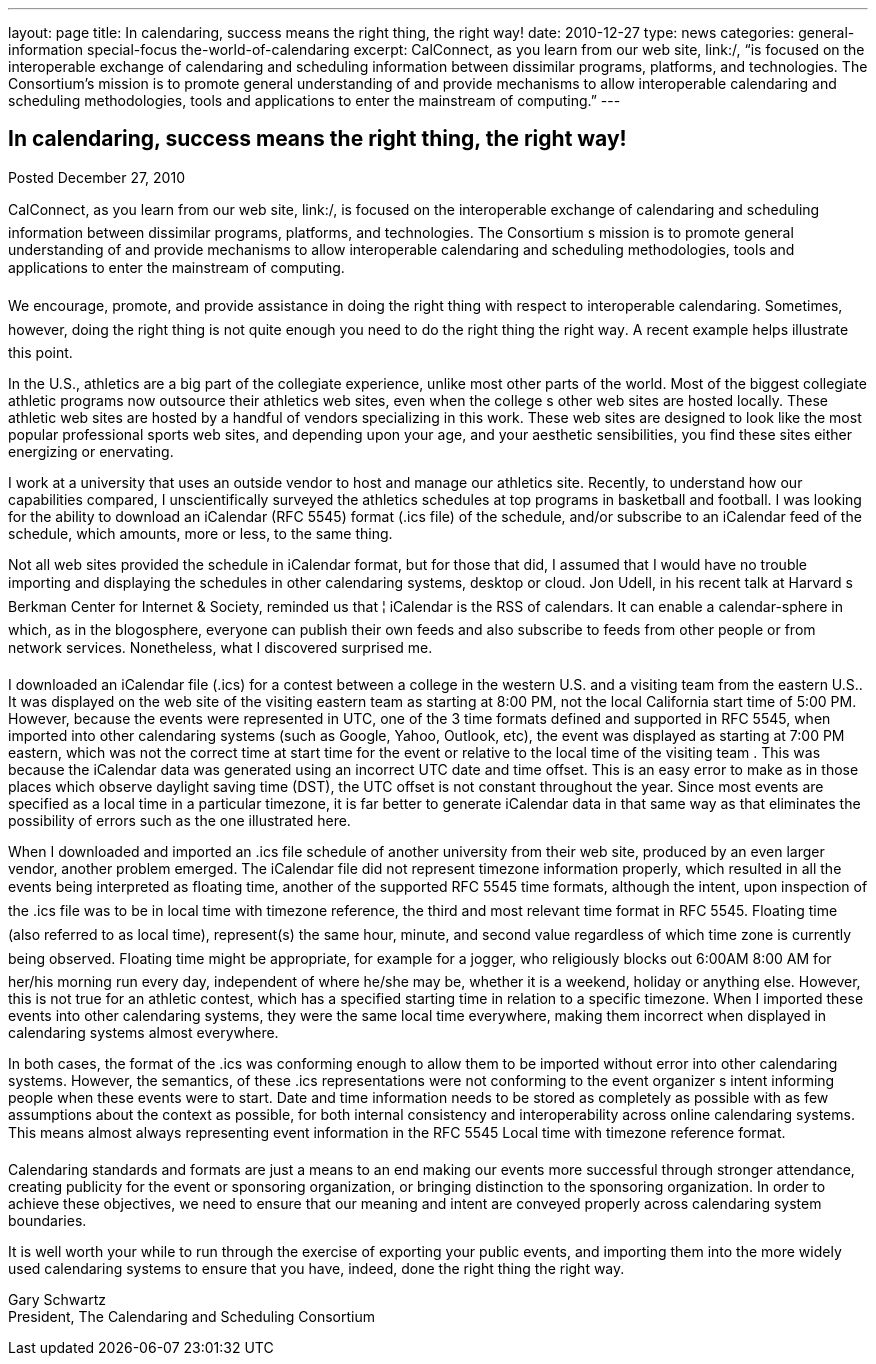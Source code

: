 ---
layout: page
title: In calendaring, success means the right thing, the right way!
date: 2010-12-27
type: news
categories: general-information special-focus the-world-of-calendaring
excerpt: CalConnect, as you learn from our web site, link:/, “is focused on the interoperable exchange of calendaring and scheduling information between dissimilar programs, platforms, and technologies. The Consortium’s mission is to promote general understanding of and provide mechanisms to allow interoperable calendaring and scheduling methodologies, tools and applications to enter the mainstream of computing.”
---

== In calendaring, success means the right thing, the right way!

Posted December 27, 2010 

CalConnect, as you learn from our web site, link:/, is focused on the interoperable exchange of calendaring and scheduling information between dissimilar programs, platforms, and technologies. The Consortium s mission is to promote general understanding of and provide mechanisms to allow interoperable calendaring and scheduling methodologies, tools and applications to enter the mainstream of computing.

We encourage, promote, and provide assistance in doing the right thing with respect to interoperable calendaring. Sometimes, however, doing the right thing is not quite enough  you need to do the right thing the right way. A recent example helps illustrate this point.

In the U.S., athletics are a big part of the collegiate experience, unlike most other parts of the world. Most of the biggest collegiate athletic programs now outsource their athletics web sites, even when the college s other web sites are hosted locally. These athletic web sites are hosted by a handful of vendors specializing in this work. These web sites are designed to look like the most popular professional sports web sites, and depending upon your age, and your aesthetic sensibilities, you find these sites either energizing or enervating.

I work at a university that uses an outside vendor to host and manage our athletics site. Recently, to understand how our capabilities compared, I unscientifically surveyed the athletics schedules at top programs in basketball and football. I was looking for the ability to download an iCalendar (RFC 5545) format (.ics file) of the schedule, and/or subscribe to an iCalendar feed of the schedule, which amounts, more or less, to the same thing.

Not all web sites provided the schedule in iCalendar format, but for those that did, I assumed that I would have no trouble importing and displaying the schedules in other calendaring systems, desktop or cloud. Jon Udell, in his recent talk at Harvard s Berkman Center for Internet & Society, reminded us that ¦ iCalendar is the RSS of calendars. It can enable a calendar-sphere in which, as in the blogosphere, everyone can publish their own feeds and also subscribe to feeds from other people or from network services. Nonetheless, what I discovered surprised me.

I downloaded an iCalendar file (.ics) for a contest between a college in the western U.S. and a visiting team from the eastern U.S.. It was displayed on the web site of the visiting eastern team as starting at 8:00 PM, not the local California start time of 5:00 PM. However, because the events were represented in UTC, one of the 3 time formats defined and supported in RFC 5545, when imported into other calendaring systems (such as Google, Yahoo, Outlook, etc), the event was displayed as starting at 7:00 PM eastern, which was not the correct time at start time for the event or relative to the local time of the visiting team . This was because the iCalendar data was generated using an incorrect UTC date and time offset. This is an easy error to make as in those places which observe daylight saving time (DST), the UTC offset is not constant throughout the year. Since most events are specified as a local time in a particular timezone, it is far better to generate iCalendar data in that same way as that eliminates the possibility of errors such as the one illustrated here.

When I downloaded and imported an .ics file schedule of another university from their web site, produced by an even larger vendor, another problem emerged. The iCalendar file did not represent timezone information properly, which resulted in all the events being interpreted as floating time, another of the supported RFC 5545 time formats, although the intent, upon inspection of the .ics file was to be in local time with timezone reference, the third and most relevant time format in RFC 5545. Floating time (also referred to as local time), represent(s) the same hour, minute, and second value regardless of which time zone is currently being observed. Floating time might be appropriate, for example for a jogger, who religiously blocks out 6:00AM  8:00 AM for her/his morning run every day, independent of where he/she may be, whether it is a weekend, holiday or anything else. However, this is not true for an athletic contest, which has a specified starting time in relation to a specific timezone. When I imported these events into other calendaring systems, they were the same local time everywhere, making them incorrect when displayed in calendaring systems almost everywhere.

In both cases, the format of the .ics was conforming enough to allow them to be imported without error into other calendaring systems. However, the semantics, of these .ics representations were not conforming to the event organizer s intent  informing people when these events were to start. Date and time information needs to be stored as completely as possible with as few assumptions about the context as possible, for both internal consistency and interoperability across online calendaring systems. This means almost always representing event information in the RFC 5545 Local time with timezone reference format.

Calendaring standards and formats are just a means to an end  making our events more successful through stronger attendance, creating publicity for the event or sponsoring organization, or bringing distinction to the sponsoring organization. In order to achieve these objectives, we need to ensure that our meaning and intent are conveyed properly across calendaring system boundaries.

It is well worth your while to run through the exercise of exporting your public events, and importing them into the more widely used calendaring systems to ensure that you have, indeed, done the right thing the right way.

Gary Schwartz +
President, The Calendaring and Scheduling Consortium


